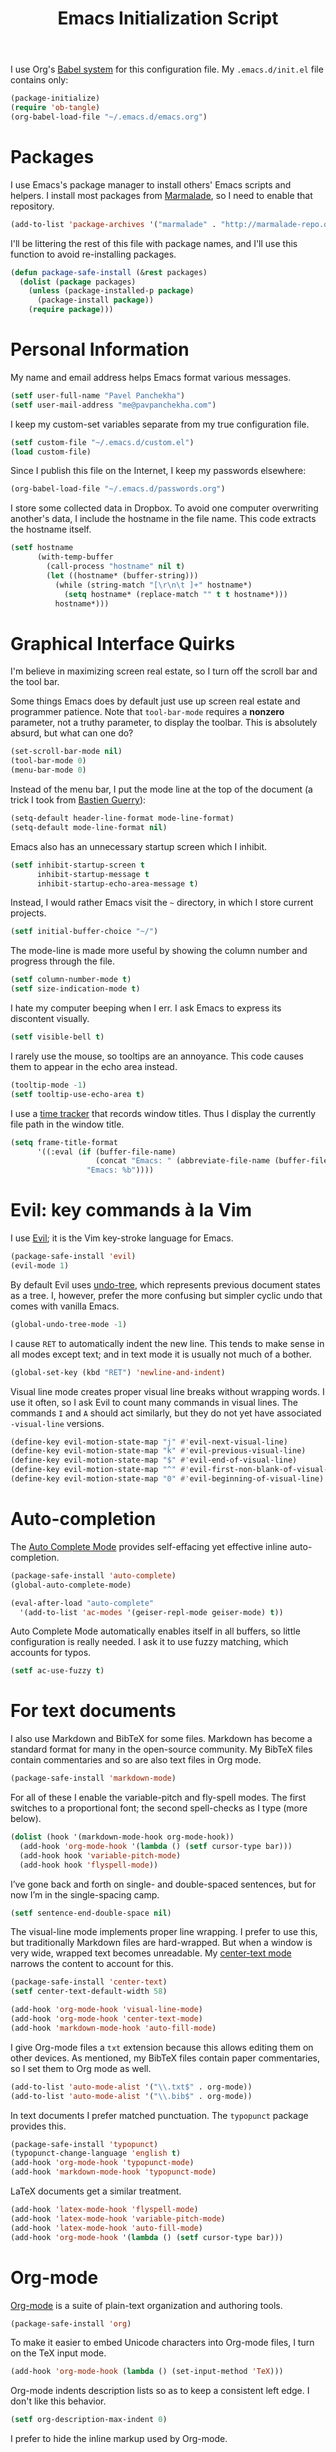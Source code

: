 #+TITLE: Emacs Initialization Script

I use Org's [[http://orgmode.org/worg/org-contrib/babel/intro.html#sec-8_2][Babel system]] for this configuration file. My =.emacs.d/init.el= file contains only:

#+BEGIN_SRC emacs-lisp :tangle "init.el"
  (package-initialize)
  (require 'ob-tangle)
  (org-babel-load-file "~/.emacs.d/emacs.org")
#+END_SRC

* Packages

I use Emacs's package manager to install others' Emacs scripts and helpers. I install most packages from [[http://marmalade-repo.org/][Marmalade]], so I need to enable that repository.

#+BEGIN_SRC emacs-lisp
  (add-to-list 'package-archives '("marmalade" . "http://marmalade-repo.org/packages/"))
#+END_SRC

I'll be littering the rest of this file with package names, and I'll use this function to avoid re-installing packages.

#+BEGIN_SRC emacs-lisp
  (defun package-safe-install (&rest packages)
    (dolist (package packages)
      (unless (package-installed-p package)
        (package-install package))
      (require package)))
#+END_SRC

* Personal Information

My name and email address helps Emacs format various messages.

#+BEGIN_SRC emacs-lisp
  (setf user-full-name "Pavel Panchekha")
  (setf user-mail-address "me@pavpanchekha.com")
#+END_SRC

I keep my custom-set variables separate from my true configuration file.

#+BEGIN_SRC emacs-lisp
  (setf custom-file "~/.emacs.d/custom.el")
  (load custom-file)
#+END_SRC

Since I publish this file on the Internet, I keep my passwords elsewhere:

#+BEGIN_SRC emacs-lisp
(org-babel-load-file "~/.emacs.d/passwords.org")
#+END_SRC

I store some collected data in Dropbox. To avoid one computer overwriting another's data, I include the hostname in the file name. This code extracts the hostname itself.

#+BEGIN_SRC emacs-lisp
  (setf hostname
        (with-temp-buffer
          (call-process "hostname" nil t)
          (let ((hostname* (buffer-string)))
            (while (string-match "[\r\n\t ]+" hostname*)
              (setq hostname* (replace-match "" t t hostname*)))
            hostname*)))
#+END_SRC
* Graphical Interface Quirks

I'm believe in maximizing screen real estate, so I turn off the scroll bar and the tool bar.

Some things Emacs does by default just use up screen real estate and programmer patience.  Note that =tool-bar-mode= requires a *nonzero* parameter, not a truthy parameter, to display the toolbar.  This is absolutely absurd, but what can one do?

#+BEGIN_SRC emacs-lisp
  (set-scroll-bar-mode nil)
  (tool-bar-mode 0)
  (menu-bar-mode 0)
#+END_SRC

Instead of the menu bar, I put the mode line at the top of the document (a trick I took from [[http://bzg.fr/emacs-strip-tease.html][Bastien Guerry]]):

#+BEGIN_SRC emacs-lisp
  (setq-default header-line-format mode-line-format)
  (setq-default mode-line-format nil)
#+END_SRC

Emacs also has an unnecessary startup screen which I inhibit.

#+BEGIN_SRC emacs-lisp
  (setf inhibit-startup-screen t
        inhibit-startup-message t
        inhibit-startup-echo-area-message t)
#+END_SRC

Instead, I would rather Emacs visit the =~= directory, in which I store current projects.

#+BEGIN_SRC emacs-lisp
  (setf initial-buffer-choice "~/")
#+END_SRC

The mode-line is made more useful by showing the column number and progress through the file.

#+BEGIN_SRC emacs-lisp
  (setf column-number-mode t)
  (setf size-indication-mode t)
#+END_SRC

I hate my computer beeping when I err. I ask Emacs to express its discontent visually.

#+BEGIN_SRC emacs-lisp
  (setf visible-bell t)
#+END_SRC

I rarely use the mouse, so tooltips are an annoyance.  This code causes them to appear in the echo area instead.

#+BEGIN_SRC emacs-lisp
  (tooltip-mode -1)
  (setf tooltip-use-echo-area t)
#+END_SRC

I use a [[https://github.com/cathywu/TimeTracker][time tracker]] that records window titles.  Thus I display the currently file path in the window title.

#+BEGIN_SRC emacs-lisp
  (setq frame-title-format
        '((:eval (if (buffer-file-name)
                     (concat "Emacs: " (abbreviate-file-name (buffer-file-name)))
                   "Emacs: %b"))))
#+END_SRC

* Evil: key commands à la Vim

I use [[http://gitorious.org/evil/pages/Home][Evil]]; it is the Vim key-stroke language for Emacs.

#+BEGIN_SRC emacs-lisp
  (package-safe-install 'evil)
  (evil-mode 1)
#+END_SRC

By default Evil uses [[http://www.dr-qubit.org/undo-tree/undo-tree-0.6.4.el][undo-tree]], which represents previous document states as a tree. I, however, prefer the more confusing but simpler cyclic undo that comes with vanilla Emacs.

#+BEGIN_SRC emacs-lisp
  (global-undo-tree-mode -1)
#+END_SRC

I cause =RET= to automatically indent the new line. This tends to make sense in all modes except text; and in text mode it is usually not much of a bother.

#+BEGIN_SRC emacs-lisp
(global-set-key (kbd "RET") 'newline-and-indent)
#+END_SRC

Visual line mode creates proper visual line breaks without wrapping words. I use it often, so I ask Evil to count many commands in visual lines. The commands =I= and =A= should act similarly, but they do not yet have associated =-visual-line= versions.

#+BEGIN_SRC emacs-lisp
(define-key evil-motion-state-map "j" #'evil-next-visual-line)
(define-key evil-motion-state-map "k" #'evil-previous-visual-line)
(define-key evil-motion-state-map "$" #'evil-end-of-visual-line)
(define-key evil-motion-state-map "^" #'evil-first-non-blank-of-visual-line)
(define-key evil-motion-state-map "0" #'evil-beginning-of-visual-line)
#+END_SRC

* Auto-completion

The [[http://cx4a.org/software/auto-complete/][Auto Complete Mode]] provides self-effacing yet effective inline auto-completion.

#+BEGIN_SRC emacs-lisp
  (package-safe-install 'auto-complete)
  (global-auto-complete-mode)

  (eval-after-load "auto-complete"
    '(add-to-list 'ac-modes '(geiser-repl-mode geiser-mode) t))
#+END_SRC

Auto Complete Mode automatically enables itself in all buffers, so little configuration is really needed. I ask it to use fuzzy matching, which accounts for typos.

#+BEGIN_SRC emacs-lisp
  (setf ac-use-fuzzy t)
#+END_SRC

* For text documents

I also use Markdown and BibTeX for some files. Markdown has become a standard format for many in the open-source community. My BibTeX files contain commentaries and so are also text files in Org mode.

#+BEGIN_SRC emacs-lisp
  (package-safe-install 'markdown-mode)
#+END_SRC

For all of these I enable the variable-pitch and fly-spell modes. The first switches to a proportional font; the second spell-checks as I type (more below).

#+BEGIN_SRC emacs-lisp
  (dolist (hook '(markdown-mode-hook org-mode-hook))
    (add-hook 'org-mode-hook '(lambda () (setf cursor-type bar)))
    (add-hook hook 'variable-pitch-mode)
    (add-hook hook 'flyspell-mode))
#+END_SRC

I’ve gone back and forth on single- and double-spaced sentences, but for now I’m in the single-spacing camp.

#+BEGIN_SRC emacs-lisp
(setf sentence-end-double-space nil)
#+END_SRC

The visual-line mode implements proper line wrapping. I prefer to use this, but traditionally Markdown files are hard-wrapped. But when a window is very wide, wrapped text becomes unreadable. My [[https://github.com/pavpanchekha/center-text.el][center-text mode]] narrows the content to account for this.

#+BEGIN_SRC emacs-lisp
  (package-safe-install 'center-text)
  (setf center-text-default-width 58)

  (add-hook 'org-mode-hook 'visual-line-mode)
  (add-hook 'org-mode-hook 'center-text-mode)
  (add-hook 'markdown-mode-hook 'auto-fill-mode)
#+END_SRC

I give Org-mode files a =txt= extension because this allows editing them on other devices. As mentioned, my BibTeX files contain paper commentaries, so I set them to Org mode as well.

#+BEGIN_SRC emacs-lisp
(add-to-list 'auto-mode-alist '("\\.txt$" . org-mode))
(add-to-list 'auto-mode-alist '("\\.bib$" . org-mode))
#+END_SRC

In text documents I prefer matched punctuation. The =typopunct= package provides this.

#+BEGIN_SRC emacs-lisp
  (package-safe-install 'typopunct)
  (typopunct-change-language 'english t)
  (add-hook 'org-mode-hook 'typopunct-mode)
  (add-hook 'markdown-mode-hook 'typopunct-mode)
#+END_SRC


LaTeX documents get a similar treatment.

#+BEGIN_SRC emacs-lisp
  (add-hook 'latex-mode-hook 'flyspell-mode)
  (add-hook 'latex-mode-hook 'variable-pitch-mode)
  (add-hook 'latex-mode-hook 'auto-fill-mode)
  (add-hook 'org-mode-hook '(lambda () (setf cursor-type bar)))
#+END_SRC

* Org-mode

[[http://orgmode.org/][Org-mode]] is a suite of plain-text organization and authoring tools.

#+BEGIN_SRC emacs-lisp
  (package-safe-install 'org)
#+END_SRC

To make it easier to embed Unicode characters into Org-mode files, I turn on the TeX input mode.

#+BEGIN_SRC emacs-lisp
  (add-hook 'org-mode-hook (lambda () (set-input-method 'TeX)))
#+END_SRC

Org-mode indents description lists so as to keep a consistent left edge. I don't like this behavior.

#+BEGIN_SRC emacs-lisp
  (setf org-description-max-indent 0)
#+END_SRC

I prefer to hide the inline markup used by Org-mode.

#+BEGIN_SRC emacs-lisp
  (setf org-hide-emphasis-markers t)
#+END_SRC

Org-mode needs more information to use alternate LaTeX document classes.  I put this information into a separate file so I can load it separately in Makefiles.

#+BEGIN_SRC emacs-lisp
  (load "~/.emacs.d/export.el")
#+END_SRC
* ISpell spell checker

Fly-spell mode uses ISpell. I want to use the =ispell= program, to use American English, and to locate my personal dictionary within my =.emacs.d= directory.

#+BEGIN_SRC emacs-lisp
(setf ispell-program-name "/usr/bin/ispell")
(setf ispell-dictionary "american")
(setf ispell-personal-dictionary "~/.emacs.d/dict")
#+END_SRC

A key binding I really miss from Vim is the spell checking keys =zg= and =z==.  Emacs has a great spell-check built-in: Ispell. All we need to do is add a few key-bindings.  But first we need a function to bind to, and for =zg=, one does not exist.  So off we go to implement =ispell-save-word.=

#+BEGIN_SRC emacs-lisp
(defun ispell-save-word () (interactive)
#+END_SRC

First, we need to *get* the current word.  We don't need to explicitly use =ispell-following-word=, since =ispell-get-word= does this for us. =ispell-get-word= returns a list of =word=, =start=, =end= (though its documentation certainly doesn't hint at such), so we call =car= to extract the word itself.

#+BEGIN_SRC emacs-lisp
  (let ((word (car (ispell-get-word nil))))
#+END_SRC

Now we can call =ispell-send-string=.  Its documentation is pretty weak (and that's if I want to be nice), but from reading the code of =ispell-command-loop= (search for =?i=), it seems like we want to send =*word\n=, where =word= is the word in question.

#+BEGIN_SRC emacs-lisp
  (ispell-send-string (concat "*" word "\n"))
#+END_SRC

Finally, since we modified the dictionary, we want to save it.  To be nice, we're going to first mark the dictionary as modified.  We only want to force a save, though, if the dictionary was clean before-hand, so we save the old value.

#+BEGIN_SRC emacs-lisp
  (let ((old-ispell-pdict-modified-p ispell-pdict-modified-p))
    (setq ispell-pdict-modified-p '(t))
#+END_SRC

And finally, we want force a save if necessary.  The "if necessary" part is actually annoyingly complicated...

#+BEGIN_SRC emacs-lisp
    (when (or (and old-ispell-pdict-modified-p
                   (listp old-ispell-pdict-modified-p)
                   (car ispell-pdict-modified-p))
              (and ispell-pdict-modified-p
                   (not (listp ispell-pdict-modified-p)))))
#+END_SRC

But once that's out of the way, we can just call =ispell-pdict-save= with =no-query=.

#+BEGIN_SRC emacs-lisp
      (ispell-pdict-save t))))
#+END_SRC

Finally, we add key-bindings using Evil's =evil-normal-state-map=.

#+BEGIN_SRC emacs-lisp
(define-key evil-normal-state-map "z=" 'ispell-word)
(define-key evil-normal-state-map "zg" 'ispell-save-word)
#+END_SRC

* Magit Git integration

[[http://magit.github.io/magit/][Magit]] is an incredible Emacs interface to the [[https://git-scm.com][Git version-control system]].

#+BEGIN_SRC emacs-lisp
  (package-safe-install 'magit)
#+END_SRC

* Miscellaneous

Emacs has some stupid defaults, such as making those =file~= files and using tabs for indentation.  I also make Emacs add final newlines and to prompt me for only single characters (why is that default?).

#+BEGIN_SRC emacs-lisp
(setf make-backup-files nil)
(setq-default indent-tabs-mode nil)
(setf require-final-newline t)
#+END_SRC

Also, I often have multiple buffers open with the same name.  Emacs
usually deals with this by appending the buffer number to the buffer
name.  This is hard to keep track of.  Instead, the =uniquify= library
uses the parent directory name, which I usually know.

#+BEGIN_SRC emacs-lisp
(require 'uniquify)
(setf uniquify-buffer-name-style 'post-forward-angle-brackets)
#+END_SRC

For searching, I enable highlighting as-I-search for both searches and search/replaces.  Also, searches are made case-insensitive.

#+BEGIN_SRC emacs-lisp
(setf search-highlight t)
(setf query-replace-highlight t)
(setf case-fold-search t)
#+END_SRC emacs-lisp

For scrolling, I ask Emacs to scroll at most five lines at a time and to keep 5 lines between the cursor and the top/bottom of the page.

#+BEGIN_SRC emacs-lisp
(setf scroll-conservatively 5)
(setf scroll-margin 5)
#+END_SRC

When I write emacs-lisp I am often in the debugger. To turn it on, I use this function:

#+BEGIN_SRC emacs-lisp
  (defun debug-mode ()
    "Turn on various Emacs debugging features"
    (interactive)

    (setf debug-on-error t message-log-max 10000))
#+END_SRC

I'm also often "tending to" my Emacs configuration (this file). It's helpful to jump to it and reload it quickly.,

#+BEGIN_SRC emacs-lisp
(defun reconfigure () (interactive)
  (load-file "~/.emacs.d/init.el"))

(defun edconfigure () (interactive)
  (find-file "~/.emacs.d/emacs.org"))
#+END_SRC

* Navigating

[[https://github.com/bbatsov/projectile][Projectile]] is a project management suite for Emacs.

#+BEGIN_SRC emacs-lisp
  (package-safe-install 'projectile)
#+END_SRC

I enable it everywhere. It only does anything when I’m in a version-controlled directory, so there’s little harm in this.

#+BEGIN_SRC emacs-lisp
  (projectile-global-mode)
#+END_SRC

* Haskell programming tools

[[https://github.com/haskell/haskell-mode][Haskell Mode]] provides syntax highlighting and similar utilities for programming in Haskell.

#+BEGIN_SRC emacs-lisp
  (package-safe-install 'haskell-mode)
#+END_SRC

Multiple methods of indenting Haskell code come with Haskell Mode. They don't differ much, but I prefer =haskell-indent=.

#+BEGIN_SRC emacs-lisp
  (add-hook 'haskell-mode-hook 'turn-on-haskell-indentation)
#+END_SRC

* Scheme programming tools

Several modes come together to make programming in Scheme enjoyable. I usually use the Racket dialect of Scheme, but I've used MIT-Scheme heavily in the past. Sadly, no package seems to support both these dialects. For now I use [[http://www.neilvandyke.org/quack/][Quack]] and [[http://www.nongnu.org/geiser/][Geiser]], which together make Racket a breeze.

#+BEGIN_SRC
  (package-safe-install 'quack 'geiser)
#+END_SRC

Since I never use Guile, I configure Geiser to always start up in Racket mode.

#+BEGIN_SRC emacs-lisp
  (setf geiser-active-implementations '(racket))
#+END_SRC

It is customary in Racket to use a proper Unicode λ instead of the symbol =lambda=. I hack the abbreviation tools in Emacs to make this happen: I set =lambda= to be an abbreviation for =λ=.

#+BEGIN_SRC emacs-lisp
   (require 'abbrev)
   (add-hook 'scheme-mode-hook
     (lambda ()
       (abbrev-mode 1)
       (define-abbrev scheme-mode-abbrev-table "lambda" "λ")))
#+END_SRC

Perfectly matching parentheses is annoying; =electric-pair-mode= automatically inserts closing parentheses when I type the open parenthesis. I pair this with =show-paren-mode=, which automatically highlights the matching parenthesis.

#+BEGIN_SRC emacs-lisp
  (add-hook 'scheme-mode-hook 'electric-pair-mode)
  (add-hook 'scheme-mode-hook 'show-paren-mode)
#+END_SRC

Geiser provides auto-completion with =M-TAB=. I instead set up auto-complete using the auto-complete package.

#+BEGIN_SRC emacs-lisp
  (add-hook 'geiser-mode-hook 'ac-geiser-setup)
  (add-hook 'geiser-repl-mode-hook 'ac-geiser-setup)
#+END_SRC

Geiser stores history information; I'd prefer it not clutter my home directory.

#+BEGIN_SRC emacs-lisp
  (setf geiser-repl-history-filename "~/.emacs.d/geiser-history")
#+END_SRC

* Printing Buffers to PDF

I needed to print an Emacs buffer to PDF.  The standard printing commands rely on =lpr= and assume an actual printer. Instead I use the Emacs =printing= package to export buffers to Postscript, and then call =ps2pdf= to produce a PDF from the Postscript.

#+BEGIN_SRC emacs-lisp
(require 'printing)
#+END_SRC

We want to use the function =pr-ps-buffer-print= from the =printing= package.  We give it a temporary file to print to, and later we'll run =ps2pdf= on that file.

#+BEGIN_SRC emacs-lisp
  (defun print-to-pdf () (interactive)
    (let* ((outfile (make-temp-file pr-ps-temp-file))
           (pdffile (concat outfile ".pdf")))
      (pr-ps-buffer-print 1 outfile)
      (shell-command (concat "ps2pdf "
                             (shell-quote-argument outfile)
                             " "
                             (shell-quote-argument pdffile)))
      (find-file pdffile)))
#+END_SRC

The default print settings are silly for printing to PDF. I prefer syntax highlighting but no headers.

#+BEGIN_SRC emacs-lisp
  (setf pr-faces-p t)
  (setf ps-print-header nil)
  (setf ps-print-header-frame)
#+END_SRC
* The =run= Command

I have command called =run=, which compiles and runs some program or file in a temporary directory.  I use it for compiling LaTeX or testing C code.

#+BEGIN_SRC emacs-lisp
  (defun run-command (file)
    (interactive (list (buffer-file-name)))
    (save-window-excursion
     (shell-command (concat "run " file " &"))))

  (defun compile-command (file)
    (interactive (list (buffer-file-name)))
    (save-window-excursion
     (shell-command (concat "run -c " file " &"))))
#+END_SRC

Then we attach them to =[f5]= and =[C-f5]=.

#+BEGIN_SRC emacs-lisp
  (global-set-key (kbd "<f5>") 'run-command)
  (global-set-key (kbd "C-<f5>") 'compile-command)
#+END_SRC

* Shells

The Emacs shell mode is great, but barfs on ANSI escape sequence.  There's a quick fix:

#+BEGIN_SRC emacs-lisp
  (add-hook 'shell-mode-hook 'ansi-color-for-comint-mode-on)
#+END_SRC

* Inter-Key Timings

One interesting characteristic of a person's typing is their inter-key timings -- the time between typing two letters in succession.  For example, it usually takes more time to type "cr" than ";l", since one involves moving the left index finger a large distance and the other uses the really natural rolling chord on the right hand.  By recording all key character pairs, we can actually track timings for this.  And since I do a lot of my work in Emacs, it is easiest to do this as an Emacs extension.  I've written such a thing: [[http://git.pavpanchekha.com/?p=keylogger.el.git;a=summary][keylogger.el]].  It has an Emacs Lisp extension and an analyzer written in Javascript.  Anyway, I'd like to turn it on when Emacs starts:

#+BEGIN_SRC emacs-lisp
  (load "~/Dropbox/Work/keylogger.el/keylogger.el")
  (setf keylogger-filename (concat "~/Dropbox/Data/keys." hostname ".el"))
  (keylogger-load)
  (keylogger-start)
  (keylogger-autosave)
#+END_SRC

Note that each startup, I load the file, load my previously-saved data, tell it to record new key presses, and to autosave them every fifteen minutes.

* Doc View

I generally use doc-vew for long PDFs, so I find it best to have continuous scrolling.

#+BEGIN_SRC emacs-lisp
  (setf doc-view-continuous t)
#+END_SRC

144 is a decent resolution, since it makes a page of text about as wide as half my screen (and I generally use Emacs with two vertical panes.

#+BEGIN_SRC emacs-lisp
  (setf doc-view-resolution 144)
#+END_SRC

Doc-view is in sore need of Vim-style h/j/k/l movement keys.

#+BEGIN_SRC emacs-lisp
  (require 'doc-view)
  (define-key doc-view-mode-map (kbd "j") 'doc-view-next-line-or-next-page)
  (define-key doc-view-mode-map (kbd "k") 'doc-view-previous-line-or-previous-page)
  (define-key doc-view-mode-map (kbd "h") 'image-backward-hscroll)
  (define-key doc-view-mode-map (kbd "l") 'image-forward-hscroll)
#+END_SRC
* Agda

#+BEGIN_SRC emacs-lisp
(load-file (let ((coding-system-for-read 'utf-8))
                (shell-command-to-string "/home/.cabal/bin/agda-mode locate")))
#+END_SRC
